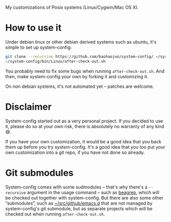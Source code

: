 My customizations of Posix systems (Linux/Cygwin/Mac OS X).

* How to use it

Under debian linux or other debian derived systems such as ubuntu, it's simple to set up system-config:

#+BEGIN_SRC sh
git clone --recursive https://github.com/baohaojun/system-config/ ~/system-config
~/system-config/bin/Linux/after-check-out.sh
#+END_SRC

You probably need to fix some bugs when running =after-check-out.sh=. And then, make system-config your own by forking it and customizing it.

On non debian systems, it's not automated yet -- patches are welcome.

* Disclaimer

System-config started out as a very personal project. If you decided to use it, please do so at your own risk, there is absolutely no warranty of any kind😅.

If you have your own customization, it would be a good idea that you back them up before you try system-config. It's a good idea that you too put your own customization into a git repo, if you have not done so already.

* Git submodules

System-config comes with some sudmodules -- that's why there's a =--recursive= argument in the usage command -- such as [[https://github.com/baohaojun/beagrep][beagrep]], which will be checked out together with system-config. But there are also some other “submodules”, such as [[http://github.com/baohaojun/emacs.d][~/src/github/emacs.d]] that are not managed by system-config's git submodule, but as separate projects which will be checked out when running =after-check-out.sh=.
